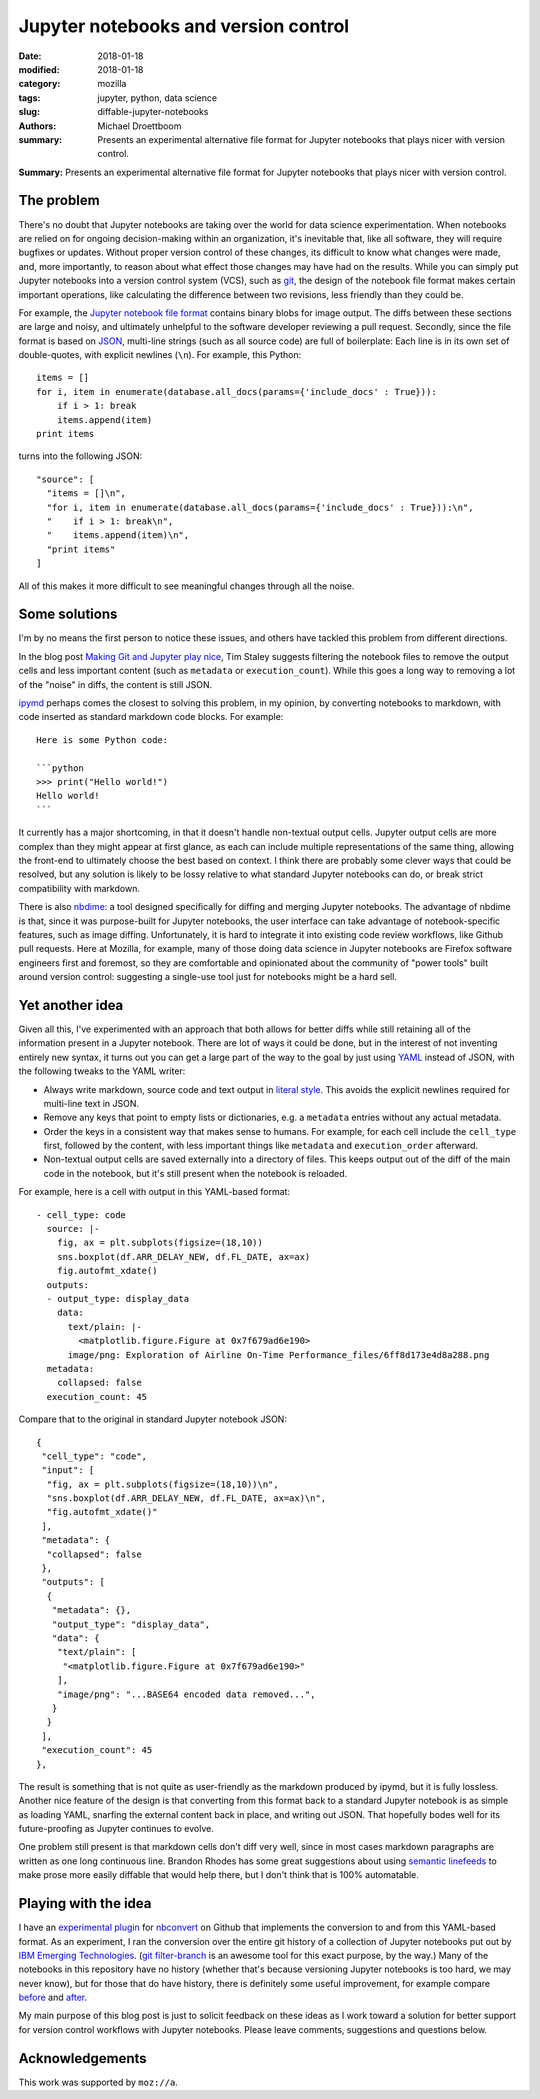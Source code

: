 Jupyter notebooks and version control
#####################################

:date: 2018-01-18
:modified: 2018-01-18
:category: mozilla
:tags: jupyter, python, data science
:slug: diffable-jupyter-notebooks
:authors: Michael Droettboom
:summary: Presents an experimental alternative file format for Jupyter notebooks that plays nicer with version control.

**Summary:** Presents an experimental alternative file format for Jupyter notebooks that plays nicer with version control.

The problem
-----------

There's no doubt that Jupyter notebooks are taking over the world for data science experimentation.
When notebooks are relied on for ongoing decision-making within an organization, it's inevitable that, like all software, they will require bugfixes or updates.
Without proper version control of these changes, its difficult to know what changes were made, and, more importantly, to reason about what effect those changes may have had on the results.
While you can simply put Jupyter notebooks into a version control system (VCS), such as `git <http://git-scm.com>`__, the design of the notebook file format makes certain important operations, like calculating the difference between two revisions, less friendly than they could be.

For example, the `Jupyter notebook file format <http://nbformat.readthedocs.io/>`__ contains binary blobs for image output.
The diffs between these sections are large and noisy, and ultimately unhelpful to the software developer reviewing a pull request.
Secondly, since the file format is based on `JSON <http://www.json.org>`__, multi-line strings (such as all source code) are full of boilerplate:
Each line is in its own set of double-quotes, with explicit newlines (``\n``).  For example, this Python::

    items = []
    for i, item in enumerate(database.all_docs(params={'include_docs' : True})):
        if i > 1: break
        items.append(item)
    print items

turns into the following JSON::

   "source": [
     "items = []\n",
     "for i, item in enumerate(database.all_docs(params={'include_docs' : True})):\n",
     "    if i > 1: break\n",
     "    items.append(item)\n",
     "print items"
   ]

All of this makes it more difficult to see meaningful changes through all the noise.

Some solutions
--------------

I'm by no means the first person to notice these issues, and others have tackled this problem from different directions.

In the blog post `Making Git and Jupyter play nice <http://timstaley.co.uk/posts/making-git-and-jupyter-notebooks-play-nice/>`__, Tim Staley suggests filtering the notebook files to remove the output cells and less important content (such as ``metadata`` or ``execution_count``).
While this goes a long way to removing a lot of the "noise" in diffs, the content is still JSON.

`ipymd <https://github.com/rossant/ipymd>`__ perhaps comes the closest to solving this problem, in my opinion, by converting notebooks to markdown, with code inserted as standard markdown code blocks.  For example::

  Here is some Python code:

  ```python
  >>> print("Hello world!")
  Hello world!
  ```

It currently has a major shortcoming, in that it doesn't handle non-textual output cells.
Jupyter output cells are more complex than they might appear at first glance, as each can include multiple representations of the same thing, allowing the front-end to ultimately choose the best based on context.
I think there are probably some clever ways that could be resolved, but any solution is likely to be lossy relative to what standard Jupyter notebooks can do, or break strict compatibility with markdown.

There is also `nbdime <http://nbdime.readthedocs.io/en/stable/>`__: a tool designed specifically for diffing and merging Jupyter notebooks.
The advantage of nbdime is that, since it was purpose-built for Jupyter notebooks, the user interface can take advantage of notebook-specific features, such as image diffing.
Unfortunately, it is hard to integrate it into existing code review workflows, like Github pull requests.
Here at Mozilla, for example, many of those doing data science in Jupyter notebooks are Firefox software engineers first and foremost, so they are comfortable and opinionated about the community of "power tools" built around version control: suggesting a single-use tool just for notebooks might be a hard sell.

Yet another idea
----------------

Given all this, I've experimented with an approach that both allows for better diffs while still retaining all of the information present in a Jupyter notebook.
There are lot of ways it could be done, but in the interest of not inventing entirely new syntax, it turns out you can get a large part of the way to the goal by just using `YAML <http://yaml.org>`__ instead of JSON, with the following tweaks to the YAML writer:

- Always write markdown, source code and text output in `literal style <http://www.yaml.org/spec/1.2/spec.html#id2795688>`_.  This avoids the explicit newlines required for multi-line text in JSON.

- Remove any keys that point to empty lists or dictionaries, e.g. a ``metadata`` entries without any actual metadata.

- Order the keys in a consistent way that makes sense to humans.  For example, for each cell include the ``cell_type`` first, followed by the content, with less important things like ``metadata`` and ``execution_order`` afterward.

- Non-textual output cells are saved externally into a directory of files.
  This keeps output out of the diff of the main code in the notebook, but it's still present when the notebook is reloaded.

For example, here is a cell with output in this YAML-based format::

  - cell_type: code
    source: |-
      fig, ax = plt.subplots(figsize=(18,10))
      sns.boxplot(df.ARR_DELAY_NEW, df.FL_DATE, ax=ax)
      fig.autofmt_xdate()
    outputs:
    - output_type: display_data
      data:
        text/plain: |-
          <matplotlib.figure.Figure at 0x7f679ad6e190>
        image/png: Exploration of Airline On-Time Performance_files/6ff8d173e4d8a288.png
    metadata:
      collapsed: false
    execution_count: 45

Compare that to the original in standard Jupyter notebook JSON::

    {
     "cell_type": "code",
     "input": [
      "fig, ax = plt.subplots(figsize=(18,10))\n",
      "sns.boxplot(df.ARR_DELAY_NEW, df.FL_DATE, ax=ax)\n",
      "fig.autofmt_xdate()"
     ],
     "metadata": {
      "collapsed": false
     },
     "outputs": [
      {
       "metadata": {},
       "output_type": "display_data",
       "data": {
        "text/plain": [
         "<matplotlib.figure.Figure at 0x7f679ad6e190>"
        ],
        "image/png": "...BASE64 encoded data removed...",
       }
      }
     ],
     "execution_count": 45
    },

The result is something that is not quite as user-friendly as the markdown produced by ipymd, but it is fully lossless.
Another nice feature of the design is that converting from this format back to a standard Jupyter notebook is as simple as loading YAML, snarfing the external content back in place, and writing out JSON.  That hopefully bodes well for its future-proofing as Jupyter continues to evolve.

One problem still present is that markdown cells don't diff very well, since in most cases markdown paragraphs are written as one long continuous line.
Brandon Rhodes has some great suggestions about using `semantic linefeeds <http://rhodesmill.org/brandon/2012/one-sentence-per-line/>`__ to make prose more easily diffable that would help there, but I don't think that is 100% automatable.

Playing with the idea
---------------------

I have an `experimental plugin <http://github.com/mdboom/nbconvert_vc>`__ for `nbconvert <http://nbconvert.readthedocs.io/>`__ on Github that implements the conversion to and from this YAML-based format.
As an experiment, I ran the conversion over the entire git history of a collection of Jupyter notebooks put out by `IBM Emerging Technologies <https://github.com/ibm-et/jupyter-samples>`__.
(`git filter-branch <https://git-scm.com/docs/git-filter-branch>`__ is an awesome tool for this exact purpose, by the way.)
Many of the notebooks in this repository have no history (whether that's because versioning Jupyter notebooks is too hard, we may never know), but for those that do have history, there is definitely some useful improvement, for example compare `before <https://github.com/ibm-et/jupyter-samples/commit/29162a6ed77ccb2ef23cd530f5f028a9e1a3a27c>`__ and `after <https://github.com/mdboom/jupyter-samples/commit/0060324e6618afa52c571278f86876a60cce2899>`__.

My main purpose of this blog post is just to solicit feedback on these ideas as I work toward a solution for better support for version control workflows with Jupyter notebooks.
Please leave comments, suggestions and questions below.

Acknowledgements
----------------

This work was supported by ``moz://a``.
